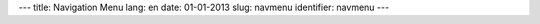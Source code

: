 ---
title: Navigation Menu
lang: en
date: 01-01-2013
slug: navmenu
identifier: navmenu
---

.. raw:: html

    <ul class="nav nav-pills">

        <li class="active single">
            <a href="base.html">
                HOME<i>bizstrap home</i>
            </a>
        </li>

        <li class="dropdown">
            <a class="dropdown-toggle" data-toggle="dropdown" href="#menu1">
                FEATURES<i>awesome features</i>
            </a>
            <ul class="dropdown-menu">
                <li><a href="stickies.html">Sticky Notes</a></li>
                <li><a href="columns.html">Columns</a></li>
                <li><a href="dividers.html">Dividers</a></li>
                <li><a href="frames.html">Frames</a></li>
                <li><a href="google_maps.html">Google Maps</a></li>
                <li><a href="icons_and_buttons.html">Icons and Buttons</a></li>
                <li><a href="lists.html">Lists</a></li>
                <li><a href="message_boxes.html">Message Boxes</a></li>
                <li><a href="navigation.html">Navigation</a></li>
                <li><a href="price_tables.html">Price Tables</a></li>
                <li><a href="quotes.html">Quotes</a></li>
                <li><a href="sliders_and_videos.html">Sliders and Videos</a></li>
                <li><a href="tables.html">Tables</a></li>
                <li><a href="tabs_and_collapses.html">Tabs and Collapses</a></li>
                <li><a href="typography.html">Typography</a></li>
                <li><a href="thumbnails.html">Thumbnails</a></li>
            </ul>
        </li>

        <li class="dropdown">
            <a class="dropdown-toggle" data-toggle="dropdown" href="#menu2">
                PAGES<i>rapid design templates</i>
            </a>
            <ul class="dropdown-menu">
                <li><a href="3_columns_about.html">About Us (both sidebars)</a></li>
                <li><a href="left_column_about.html">About Us (left sidebar)</a></li>
                <li><a href="right_column_about.html">About Us (right sidebar)</a></li>
                <li><a href="gallery.html">Gallery</a></li>
                <li><a href="our_team_one_col.html">Our Team</a></li>
                <li><a href="our_team.html">Our Team (Large blocks)</a></li>
                <li><a href="philosophy.html">Philosophy</a></li>
                <li><a href="faqs.html">FAQs</a></li>
            </ul>
        </li>

        <li class="dropdown">
            <a class="dropdown-toggle" data-toggle="dropdown" href="#menu3">
                PORTFOLIO<i>showcase your work</i>
            </a>
            <ul class="dropdown-menu">
                <li><a href="portfolio.html">Portfolio</a></li>
                <li><a href="portfolio_grid.html">Portfolio Grid</a></li>
                <li><a href="portfolio_item.html">Portfolio Item</a></li>
            </ul>
        </li>

        <li class="dropdown">
            <a class="dropdown-toggle" data-toggle="dropdown" href="#menu4">
                BLOG<i>express yourself</i>
            </a>

            <ul class="dropdown-menu">
                <li><a href="blog_3_columns.html">Blog (both sidebars)</a></li>
                <li><a href="blog_left_column.html">Blog (left sidebar)</a></li>
                <li><a href="blog_right_column.html">Blog (right sidebar)</a></li>
                <li><a href="blog_3_columns_post.html">Post (both sidebars)</a></li>
                <li><a href="blog_left_column_post.html">Post (left sidebar)</a></li>
                <li><a href="blog_right_column_post.html">Post (right sidebar)</a></li>
            </ul>
        </li>

        <li class="single"><a href="contact_us.html">CONTACT
                <i>get in touch</i>
            </a>
        </li>
    </ul>
